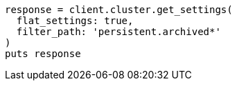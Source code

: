 [source, ruby]
----
response = client.cluster.get_settings(
  flat_settings: true,
  filter_path: 'persistent.archived*'
)
puts response
----
